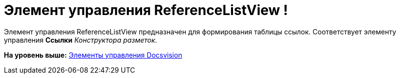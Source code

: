 = Элемент управления ReferenceListView !

Элемент управления ReferenceListView предназначен для формирования таблицы ссылок. Соответствует элементу управления [.ph .uicontrol]*Ссылки* [.dfn .term]_Конструктора разметок_.

*На уровень выше:* xref:../pages/CardsDevCompControlsBO.adoc[Элементы управления Docsvision]
